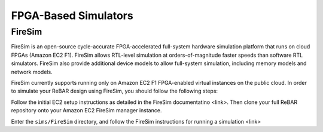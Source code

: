 FPGA-Based Simulators
==============================

FireSim
-----------------------
FireSim is an open-source cycle-accurate FPGA-accelerated full-system hardware simulation platform that runs on cloud FPGAs (Amazon EC2 F1).
FireSim allows RTL-level simulation at orders-of-magnitude faster speeds than software RTL simulators. FireSim also provide additional device models to allow full-system simulation, including memory models and network models.

FireSim currently supports running only on Amazon EC2 F1 FPGA-enabled virtual instances on the public cloud. In order to simulate your ReBAR design using FireSim, you should follow the following steps:

Follow the initial EC2 setup instructions as detailed in the FireSim documentatino <link>. Then clone your full ReBAR repository onto your Amazon EC2 FireSim manager instance.

Enter the ``sims/FireSim`` directory, and follow the FireSim instructions for running a simulation <link>
